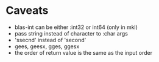 #+TYP_TODO: TODO TEST WAITING CONFIRM MAYBE NEXT DONE 
#+STARTUP: hidestars
#+STARTUP: logdone

* Caveats
- blas-int can be either :int32 or int64 (only in mkl)
- pass string instead of character to :char args
- 'ssecnd' instead of 'second'
- gees, geesx, gges, ggesx 
- the order of return value is the same as the input order
